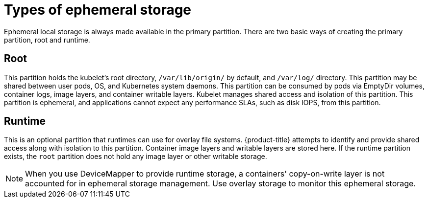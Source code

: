 // Module is included in the following assemblies:
//
// * storage/ephemeral-storage.adoc

[id='types-{context}']
= Types of ephemeral storage

Ephemeral local storage is always made available in the primary
partition. There are two basic ways of creating the primary
partition, root and runtime.

[[section-type-root]]
== Root

This partition holds the kubelet’s root directory, `/var/lib/origin/` by
default, and `/var/log/` directory. This partition may be shared between 
user pods, OS, and Kubernetes system daemons. This partition can be 
consumed by pods via EmptyDir volumes, container logs, image layers, 
and container writable  layers. Kubelet manages shared access and 
isolation of this partition. This partition is ephemeral, and 
applications cannot expect any performance SLAs, such as disk IOPS, 
from this partition.

[[section-type-runtime]]
== Runtime

This is an optional partition that runtimes can use for overlay
file systems. {product-title} attempts to identify and provide
shared access along with isolation to this partition. Container image
layers and writable layers are stored here. If the runtime partition
exists, the `root` partition does not hold any image layer or other 
writable storage.

[NOTE]
====
When you use DeviceMapper to provide runtime storage, a containers' 
copy-on-write layer is not accounted for in ephemeral storage management. 
Use overlay storage to monitor this ephemeral storage.
====

